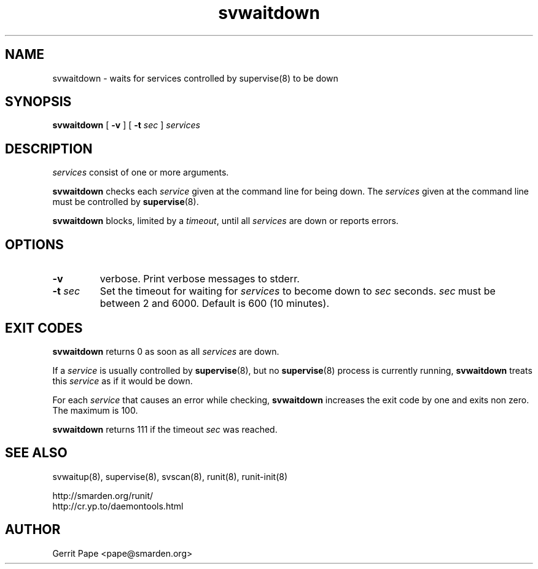 .TH svwaitdown 8
.SH NAME
svwaitdown \- waits for services controlled by supervise(8) to be down
.SH SYNOPSIS
.B svwaitdown
[
.B \-v
]
[
.B \-t
.I sec
]
.I services
.SH DESCRIPTION
.I services
consist of one or more arguments.
.P
.B svwaitdown
checks each
.I service
given at the command line for being down.
The
.I services
given at the command line must be controlled by
.BR supervise (8).
.P
.B svwaitdown
blocks, limited by a
.IR timeout ,
until all
.I services
are down or reports errors.
.SH OPTIONS
.TP
.B \-v
verbose. Print verbose messages to stderr.
.TP
.B \-t \fIsec
Set the timeout for waiting for
.I services
to become down to
.I sec
seconds.
.I sec
must be between 2 and 6000. Default is 600 (10 minutes).
.SH EXIT CODES
.B svwaitdown
returns 0 as soon as all
.I services
are down.
.P
If a
.I service
is usually controlled by
.BR supervise (8),
but no
.BR supervise (8)
process is currently running,
.B svwaitdown
treats this
.I service
as if it would be down.
.P
For each
.I service
that causes an error while checking,
.B svwaitdown
increases the exit code by one and exits non zero. The maximum is 100.
.P
.B svwaitdown
returns 111 if the timeout
.I sec
was reached.
.SH SEE ALSO
svwaitup(8),
supervise(8),
svscan(8),
runit(8),
runit-init(8)
.P
 http://smarden.org/runit/
 http://cr.yp.to/daemontools.html
.SH AUTHOR
Gerrit Pape <pape@smarden.org>
